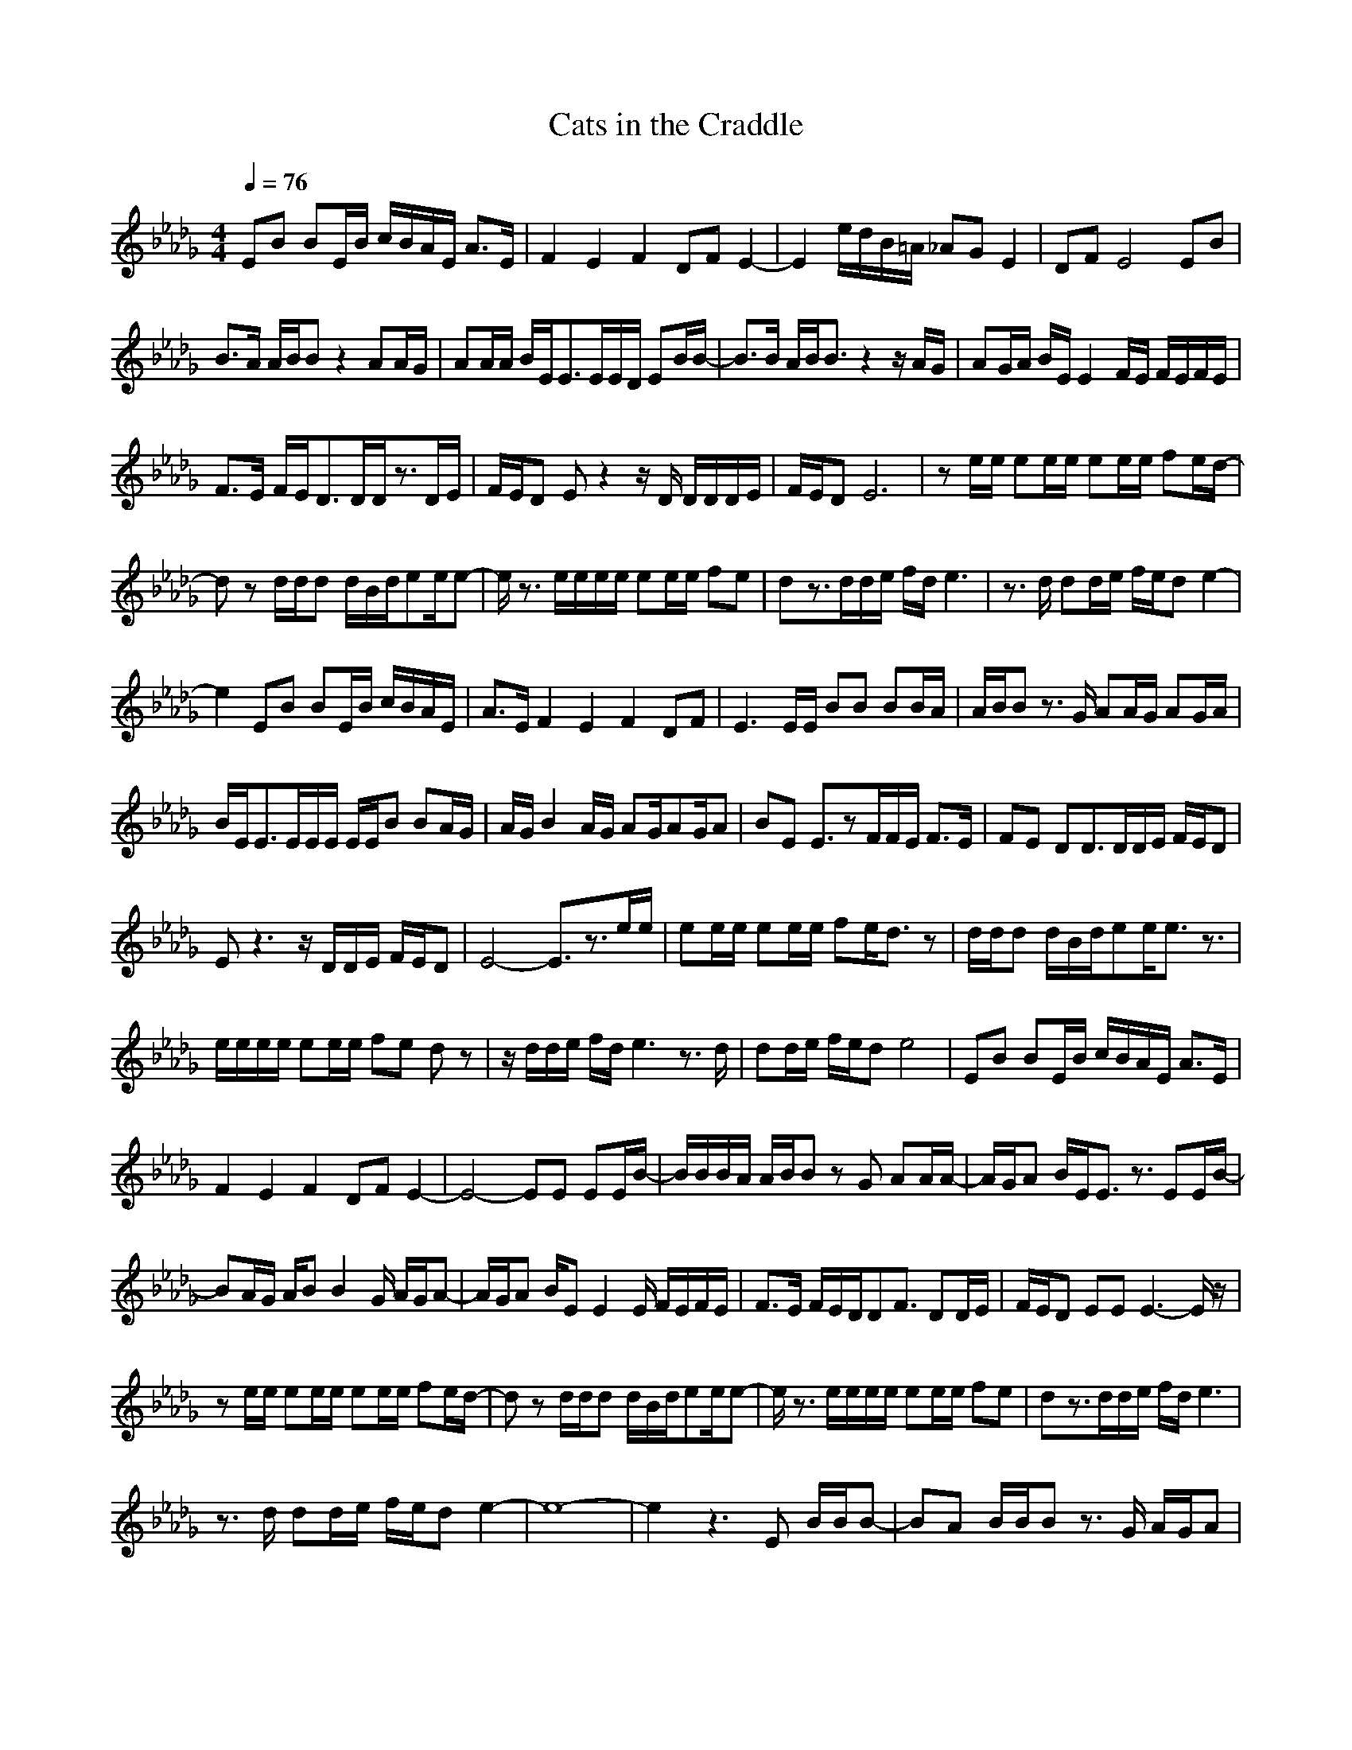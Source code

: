 X:1
T:Cats in the Craddle
Z:Crescendo of Gladden
M:4/4
L:1/8
Q:1/4=76
K:Db
EB BE/2B/2 c/2B/2A/2E/2 A3/2E/2|F2E2F2 DF E2-|E2 e/2d/2B/2=A/2 _AG E2|DF E4 EB|
B3/2A/2 A/2B/2B z2 AA/2G/2|AA/2A/2 B/2E/2E3/2E/2E/2D/2 EB/2B/2-|B3/2B/2 A/2B/2B3/2z2z/2A/2G/2|AG/2A/2 B/2E/2E2F/2E/2 F/2E/2F/2E/2|
F3/2E/2 F/2E/2D3/2D/2D/2z3/2D/2E/2|F/2E/2D Ez2z/2D/2 D/2D/2D/2E/2|F/2E/2D E6|ze/2e/2 ee/2e/2 ee/2e/2 fe/2d/2-|
dz d/2d/2d d/2B/2d/2ee/2e-|e/2z3/2 e/2e/2e/2e/2 ee/2e/2 fe|dz3/2d/2d/2e/2 f/2d/2e3|z3/2d/2 dd/2e/2 f/2e/2d e2-|
e2 EB BE/2B/2 c/2B/2A/2E/2|A3/2E/2 F2E2F2 DF|E3E/2E/2 BB BB/2A/2|A/2B/2B z3/2G/2 AA/2G/2 AG/2A/2|
B/2E/2E3/2E/2E/2E/2 E/2E/2B BA/2G/2|A/2G/2B2A/2G/2 AG/2AG/2A|BE E3/2zF/2F/2E/2 F3/2E/2|FE DD3/2D/2D/2E/2 F/2E/2D|
Ez3 z/2D/2D/2E/2 F/2E/2D|E4- E3/2z3/2e/2e/2|ee/2e/2 ee/2e/2 fe/2d3/2z|d/2d/2d d/2B/2d/2ee/2e3/2z3/2|
e/2e/2e/2e/2 ee/2e/2 fe dz|z/2d/2d/2e/2 f/2d/2e3 z3/2d/2|dd/2e/2 f/2e/2d e4|EB BE/2B/2 c/2B/2A/2E/2 A3/2E/2|
F2E2F2 DF E2-|E4- EE EE/2B/2-|B/2B/2B/2A/2 A/2B/2B zG AA/2A/2-|A/2G/2A B/2E/2E3/2z3/2 EE/2B/2-|
BA/2G/2 A/2BB2G/2 A/2G/2A-|A/2G/2A B/2EE2E/2 F/2E/2F/2E/2|F3/2E/2 F/2E/2D/2DF3/2 DD/2E/2|F/2E/2D EE E3-E/2z/2|
ze/2e/2 ee/2e/2 ee/2e/2 fe/2d/2-|dz d/2d/2d d/2B/2d/2ee/2e-|e/2z3/2 e/2e/2e/2e/2 ee/2e/2 fe|dz3/2d/2d/2e/2 f/2d/2e3|
z3/2d/2 dd/2e/2 f/2e/2d e2-|e8-|e2 z3E B/2B/2B-|BA B/2B/2B z3/2G/2 A/2G/2A|
G/2A/2B/2E/2 E4- E/2z3/2|EE EB3/2A/2A/2B/2 Bz|z/2G/2A/2G/2 A/2G/2A G/2A/2B/2E/2 E2-|E2- E/2zD/2 E/2D/2F/2FE/2F|
F/2E/2F/2E/2 D/2D2D/2D D/2E/2F/2E/2|DE B,/2B,2D/2D D/2E/2F/2E/2|DE4-E3/2z3/2|zF/2FE/2F F/2E/2F E/2D3/2-|
D/2D/2D DF/2DE2-E/2z|z/2D/2D3/2D/2F/2DE3-E/2-|E3z e/2d/2e e/2e/2e|e/2e/2f e/2d3/2 zd/2d/2 dd/2B/2|
d/2ee/2 e3/2z3/2e/2e/2 e/2e/2e|e/2e/2f ed z3/2d/2 d/2e/2f/2d/2|e3z3/2d/2d d/2e/2f/2e/2|de4z3|
e/2e/2e e/2e/2e e/2e/2f e/2d3/2|zd/2d/2 dd/2B/2 d/2ee/2 e3/2z/2|ze/2e/2 e/2e/2e e/2e/2f ed|z3/2d/2 d/2e/2f/2d/2 e3z|
z/2d/2d d/2e/2f/2e/2 de3-|ez4E B/2E/2B-|B/2E/2c/2B/2 A/2E/2A3/2B,/2F B,/2EF/2-|F/2B,/2D/2B,/2 FE4-E|